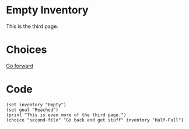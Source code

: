 * Empty Inventory

  This is the third page.

* Choices
  
[[file:third-file.org][Go forward]]

* Code

#+begin_src org-if :results nil
(set inventory "Empty")
(set goal "Reached")
(print "This is even more of the third page.")
(choice "second-file" "Go back and get stuff" inventory "Half-Full")
#+end_src
